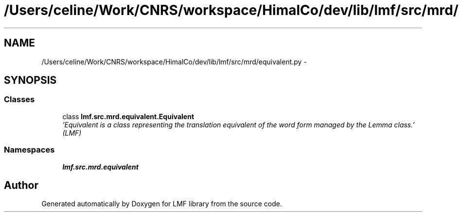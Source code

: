 .TH "/Users/celine/Work/CNRS/workspace/HimalCo/dev/lib/lmf/src/mrd/equivalent.py" 3 "Thu Nov 27 2014" "LMF library" \" -*- nroff -*-
.ad l
.nh
.SH NAME
/Users/celine/Work/CNRS/workspace/HimalCo/dev/lib/lmf/src/mrd/equivalent.py \- 
.SH SYNOPSIS
.br
.PP
.SS "Classes"

.in +1c
.ti -1c
.RI "class \fBlmf\&.src\&.mrd\&.equivalent\&.Equivalent\fP"
.br
.RI "\fI'Equivalent is a class representing the translation equivalent of the word form managed by the Lemma class\&.' (LMF) \fP"
.in -1c
.SS "Namespaces"

.in +1c
.ti -1c
.RI " \fBlmf\&.src\&.mrd\&.equivalent\fP"
.br
.in -1c
.SH "Author"
.PP 
Generated automatically by Doxygen for LMF library from the source code\&.
